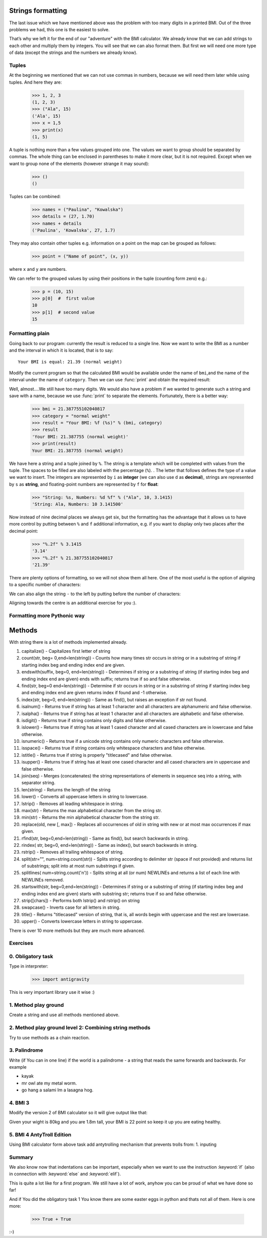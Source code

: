 Strings formatting
==================

The last issue which we have mentioned above was the problem with too many digits in a printed BMI.
Out of the three problems we had, this one is the easiest to solve.

That’s why we left it for the end of our "adventure" with the BMI calculator. We already know
that we can add strings to each other and multiply them by integers. You will see that we can also
format them. But first we will need one more type of data (except the strings and the numbers we
already know).


.. _bmi-tuples:

Tuples
------

At the beginning we mentioned that we can not use commas in numbers, because we will need them later
while using tuples. And here they are:

    >>> 1, 2, 3
    (1, 2, 3)
    >>> ("Ala", 15)
    ('Ala', 15)
    >>> x = 1,5
    >>> print(x)
    (1, 5)

A tuple is nothing more than a few values grouped into one. The values we want to group should be
separated by commas. The whole thing can be enclosed in parentheses to make it more clear, but it is
not required. Except when we want to group none of the elements (however strange it may sound):

    >>> ()
    ()

Tuples can be combined:

    >>> names = ("Paulina", "Kowalska")
    >>> details = (27, 1.70)
    >>> names + details
    ('Paulina', 'Kowalska', 27, 1.7)

They may also contain other tuples e.g. information on a point on the map can be
grouped as follows:

    >>> point = ("Name of point", (x, y))

where ``x`` and ``y`` are numbers.

We can refer to the grouped values by using their positions in the tuple (counting form zero) e.g.:

    >>> p = (10, 15)
    >>> p[0]  #  first value
    10
    >>> p[1]  # second value
    15


Formatting plain
--------------------

Going back to our program: currently the result is reduced to a single line. Now we want to write the
BMI as a number and the interval in which it is located, that is to say::

    Your BMI is equal: 21.39 (normal weight)

Modify the current program so that the calculated BMI would be available under the name of ``bmi``,and
the name of the interval under the name of ``category``. Then we can use :func:`print` and obtain the
required result:

.. testsetup::

    bmi = 21.387755102040817
    category = "normal weight"

.. testcode::

    print("Your BMI is equal:", bmi, "(" + category + ")")

.. testoutput::
    :hide:

    Your BMI is equal: 21.387755102040817 (normal weight)

Well, almost….We still have too many digits. We would also have a problem if we wanted to generate
such a string and save with a name, because we use :func:`print` to separate the elements.
Fortunately, there is a better way:

    >>> bmi = 21.387755102040817
    >>> category = "normal weight"
    >>> result = "Your BMI: %f (%s)" % (bmi, category)
    >>> result
    'Your BMI: 21.387755 (normal weight)'
    >>> print(result)
    Your BMI: 21.387755 (normal weight)

We have here a string and a tuple joined by ``%``. The string is a template which will be completed
with values from the tuple. The spaces to be filled are also labeled with the percentage (``%``). .
The letter that follows defines the type of a value we want to insert. The integers are represented
by  ``i`` as **integer** (we can also use ``d`` as **decimal**),  strings are represented by ``s`` as
**string**, and floating-point numbers are represented by ``f`` for **float**:

    >>> "String: %s, Numbers: %d %f" % ("Ala", 10, 3.1415)
    'String: Ala, Numbers: 10 3.141500'

Now instead of nine decimal places we always get six, but the formatting has the advantage that it
allows us to have more control by putting between ``%`` and ``f`` additional information, e.g. if you
want to display only two places after the decimal point:


    >>> "%.2f" % 3.1415
    '3.14'
    >>> "%.2f" % 21.387755102040817
    '21.39'

There are plenty options of formatting, so we will not show them all here. One of the most useful is
the option of aligning to a specific number of characters:

.. testcode::

    WIDTH = 28

    print("-" * WIDTH)
    print("| Name and last name |  Weight  |")
    print("-" * WIDTH)
    print("| %15s | %6.2f |" % ("Łukasz", 67.5))
    print("| %15s | %6.2f |" % ("Pudzian", 123))
    print("-" * WIDTH)

.. testoutput::

    --------------------------------
    | Name and last name  |  Weight|
    --------------------------------
    |              Łukasz |  67.50 |
    |             Pudzian | 123.00 |
    --------------------------------

We can also align the string ``-``  to the left by putting before the number of characters:

.. testcode::

    WIDTH = 28

    print("-" * WIDTH)
    print("| Name and last name |  Weight |")
    print("-" * WIDTH)
    print("| %-15s | %6.2f |" % ("Łukasz", 67.5))
    print("| %-15s | %6.2f |" % ("Pudzian", 123))
    print("-" * WIDTH)

.. testoutput::

    -------------------------------
    | Name and last name|  Weight |
    -------------------------------
    | Łukasz            |  67.50  |
    | Pudzian           | 123.00  |
    -------------------------------

Aligning towards the centre is an additional exercise for you :).


Formatting more Pythonic way
----------------------------------------

Methods
=======

With string there is a lot of methods implemented already.

1. capitalize() - Capitalizes first letter of string
2. count(str, beg= 0,end=len(string)) - Counts how many times str occurs in string or in a substring of string if starting index beg and ending index end are given.
3. endswith(suffix, beg=0, end=len(string)) - Determines if string or a substring of string (if starting index beg and ending index end are given) ends with suffix; returns true if so and false otherwise.
4. find(str, beg=0 end=len(string)) - Determine if str occurs in string or in a substring of string if starting index beg and ending index end are given returns index if found and -1 otherwise.
5. index(str, beg=0, end=len(string)) - Same as find(), but raises an exception if str not found.
6. isalnum() - Returns true if string has at least 1 character and all characters are alphanumeric and false otherwise.
7. isalpha() - Returns true if string has at least 1 character and all characters are alphabetic and false otherwise.
8. isdigit() - Returns true if string contains only digits and false otherwise.
9. islower() - Returns true if string has at least 1 cased character and all cased characters are in lowercase and false otherwise.
10. isnumeric() - Returns true if a unicode string contains only numeric characters and false otherwise.
11. isspace() - Returns true if string contains only whitespace characters and false otherwise.
12. istitle() - Returns true if string is properly "titlecased" and false otherwise.
13. isupper() - Returns true if string has at least one cased character and all cased characters are in uppercase and false otherwise.
14. join(seq) - Merges (concatenates) the string representations of elements in sequence seq into a string, with separator string.
15. len(string) - Returns the length of the string
16. lower() - Converts all uppercase letters in string to lowercase.
17. lstrip() - Removes all leading whitespace in string.
18. max(str) - Returns the max alphabetical character from the string str.
19. min(str) - Returns the min alphabetical character from the string str.
20. replace(old, new [, max]) - Replaces all occurrences of old in string with new or at most max occurrences if max given.
21. rfind(str, beg=0,end=len(string)) - Same as find(), but search backwards in string.
22. rindex( str, beg=0, end=len(string)) - Same as index(), but search backwards in string.
23. rstrip() - Removes all trailing whitespace of string.
24. split(str="", num=string.count(str)) - Splits string according to delimiter str (space if not provided) and returns list of substrings; split into at most num substrings if given.
25. splitlines( num=string.count('\n')) - Splits string at all (or num) NEWLINEs and returns a list of each line with NEWLINEs removed.
26. startswith(str, beg=0,end=len(string)) - Determines if string or a substring of string (if starting index beg and ending index end are given) starts with substring str; returns true if so and false otherwise.
27. strip([chars]) - Performs both lstrip() and rstrip() on string
28. swapcase() - Inverts case for all letters in string.
29. title() - Returns "titlecased" version of string, that is, all words begin with uppercase and the rest are lowercase.
30. upper() - Converts lowercase letters in string to uppercase.

There is over 10 more methods but they are much more advanced.

Exercises
-------------------

0. Obligatory task
-------------------

Type in interpreter:

    >>> import antigravity

This is very important library use it wise :)

1. Method play ground
-------------------

Create a string and use all methods mentioned above.

2. Method play ground level 2: Combining string methods
----------------------------------------------------------------------------

Try to use methods as a chain reaction.

3. Palindrome
-------------------
Write (if You can in one line) if the world is a palindrome - a string that reads the same forwards and backwards.
For example

- kayak
- mr owl ate my metal worm.
- go hang a salami Im a lasagna hog.

4. BMI 3
-------------------

Modify the version 2 of BMI calculator so it will give output like that:

Given your wight is 80kg and you are 1.8m tall, your BMI is 22 point so keep it up you are eating healthy.


5. BMI 4 AntyTroll Edition
-------------------

Using BMI calculator form above task add antytrolling mechanism that prevents trolls from:
1. inputing


Summary
-------------------

We also know now that indentations can be important, especially when we want to use
the instruction :keyword:`if` (also in connection with :keyword:`else` and :keyword:`elif`).

This is quite a lot like for a first program. We still have a lot of work, anyhow you can be proud of
what we have done so far!

And if You did the obligatory task 1 You know there are some easter eggs in python and thats not all of them.
Here is one more:

    >>> True + True

:-)
